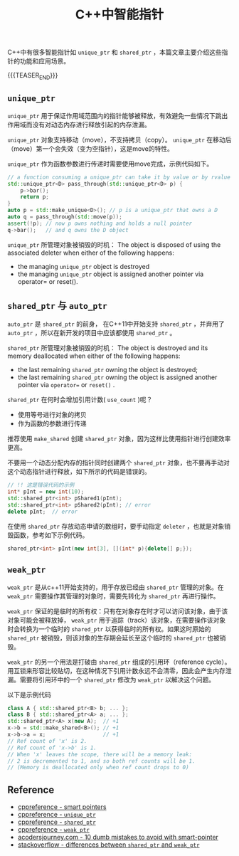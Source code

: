 #+BEGIN_COMMENT
.. title: C++中的智能指针
.. slug: smart-pointers-in-cpp
.. date: 2018-11-28 23:51:57 UTC+08:00
.. updated: 2019-05-16 10:12:00 UTC+08:00
.. tags: cpp, smart pointer, shared_ptr, unique_ptr
.. category: cpp
.. link:
.. description:
.. type: text
、.. status: draft
#+END_COMMENT

#+TITLE: C++中智能指针

C++中有很多智能指针如 =unique_ptr= 和 =shared_ptr= ，本篇文章主要介绍这些指针的功能和应用场景。

{{{TEASER_END}}}

** =unique_ptr=

=unique_ptr= 用于保证作用域范围内的指针能够被释放，有效避免一些情况下跳出作用域而没有对动态内存进行释放引起的内存泄漏。

=unique_ptr= 对象支持移动（move），不支持拷贝（copy）。 =unique_ptr= 在移动后（move）第一个会失效（变为空指针），这是move的特性。

=unique_ptr= 作为函数参数进行传递时需要使用move完成，示例代码如下。

#+BEGIN_SRC cpp
// a function consuming a unique_ptr can take it by value or by rvalue reference
std::unique_ptr<D> pass_through(std::unique_ptr<D> p) {
    p->bar();
    return p;
}
auto p = std::make_unique<D>(); // p is a unique_ptr that owns a D
auto q = pass_through(std::move(p));
assert(!p); // now p owns nothing and holds a null pointer
q->bar();   // and q owns the D object
#+END_SRC

=unique_ptr= 所管理对象被销毁的时机：
The object is disposed of using the associated deleter when either of the following happens:
- the managing =unique_ptr= object is destroyed
- the managing =unique_ptr= object is assigned another pointer via operator= or reset().


** =shared_ptr= 与 =auto_ptr=

=auto_ptr= 是 =shared_ptr= 的前身， 在C++11中开始支持 =shared_ptr= ，并弃用了 =auto_ptr= ，所以在新开发的项目中应该都使用 =shared_ptr= 。

=shared_ptr= 所管理对象被销毁的时机：
The object is destroyed and its memory deallocated when either of the following happens:
- the last remaining =shared_ptr= owning the object is destroyed;
- the last remaining =shared_ptr= owning the object is assigned another pointer via =operator== or =reset()= .

=shared_ptr= 在何时会增加引用计数( =use_count= )呢？
- 使用等号进行对象的拷贝
- 作为函数的参数进行传递

推荐使用 =make_shared= 创建 =shared_ptr= 对象，因为这样比使用指针进行创建效率更高。

不要用一个动态分配内存的指针同时创建两个 =shared_ptr= 对象，也不要再手动对这个动态指针进行释放，如下所示的代码是错误的。
#+BEGIN_SRC cpp
// !! 这是错误代码的示例
int* pInt = new int(10);
std::shared_ptr<int> pShared1(pInt);
std::shared_ptr<int> pShared2(pInt); // error
delete pInt;  // error
#+END_SRC

在使用 =shared_ptr= 存放动态申请的数组时，要手动指定 =deleter= ，也就是对象销毁函数，参考如下示例代码。
#+BEGIN_SRC cpp
shared_ptr<int> pInt(new int[3], [](int* p){delete[] p;});
#+END_SRC


** =weak_ptr=
=weak_ptr= 是从c++11开始支持的，用于存放已经由 =shared_ptr= 管理的对象。在 =weak_ptr= 需要操作其管理的对象时，需要先转化为 =shared_ptr= 再进行操作。

=weak_ptr= 保证的是临时的所有权：只有在对象存在时才可以访问该对象，由于该对象可能会被释放掉， =weak_ptr= 用于追踪（track）该对象，在需要操作该对象时会转换为一个临时的 =shared_ptr= 以获得临时的所有权。如果这时原始的 =shared_ptr= 被销毁，则该对象的生存期会延长至这个临时的 =shared_ptr= 也被销毁。

=weak_ptr= 的另一个用法是打破由 =shared_ptr= 组成的引用环（reference cycle）。用互锁来形容比较贴切，在这种情况下引用计数永远不会清零，因此会产生内存泄漏。需要将引用环中的一个 =shared_ptr= 修改为 =weak_ptr= 以解决这个问题。

以下是示例代码
#+BEGIN_SRC cpp
class A { std::shared_ptr<B> b; ... };
class B { std::shared_ptr<A> a; ... };
std::shared_ptr<A> x(new A);  // +1
x->b = std::make_shared<B>(); // +1
x->b->a = x;                  // +1
// Ref count of 'x' is 2.
// Ref count of 'x->b' is 1.
// When 'x' leaves the scope, there will be a memory leak:
// 2 is decremented to 1, and so both ref counts will be 1.
// (Memory is deallocated only when ref count drops to 0)
#+END_SRC


** Reference
- [[https://en.cppreference.com/book/intro/smart_pointers][cppreference - smart pointers]]
- [[https://en.cppreference.com/w/cpp/memory/unique_ptr][cppreference - =unique_ptr=]]
- [[https://en.cppreference.com/w/cpp/memory/shared_ptr][cppreference - =shared_ptr=]]
- [[https://en.cppreference.com/w/cpp/memory/weak_ptr][cppreference - =weak_ptr=]]
- [[https://www.acodersjourney.com/top-10-dumb-mistakes-avoid-c-11-smart-pointers/][acodersjourney.com - 10 dumb mistakes to avoid with smart-pointer]]
- [[https://stackoverflow.com/questions/4984381/shared-ptr-and-weak-ptr-differences][stackoverflow - differences between =shared_ptr= and =weak_ptr=]]
